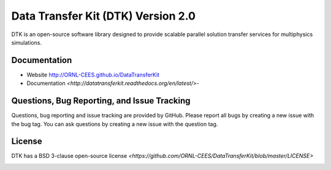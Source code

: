 Data Transfer Kit (DTK) Version 2.0
***********************************

DTK is an open-source software library designed to provide scalable parallel
solution transfer services for multiphysics simulations.

Documentation
-------------

* Website `<http://ORNL-CEES.github.io/DataTransferKit>`_

* Documentation
  `<http://datatransferkit.readthedocs.org/en/latest/>`-

Questions, Bug Reporting, and Issue Tracking
--------------------------------------------

Questions, bug reporting and issue tracking are provided by GitHub. Please
report all bugs by creating a new issue with the bug tag. You can ask
questions by creating a new issue with the question tag.

License
-------

DTK has a BSD 3-clause open-source license
`<https://github.com/ORNL-CEES/DataTransferKit/blob/master/LICENSE>`

.. image:: http://readthedocs.org/projects/datatransferkit/badge/?version=latest
   :target: http://datatransferkit.readthedocs.org/en/latest/?badge=latest
   :alt: Documentation Status
